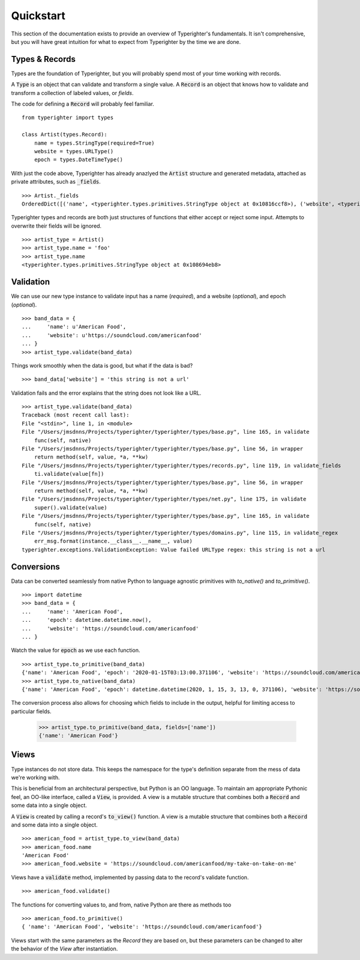 .. quickstart

==========
Quickstart
==========

This section of the documentation exists to provide an overview of
Typerighter's fundamentals. It isn't comprehensive, but you will have great
intuition for what to expect from Typerighter by the time we are done.

Types & Records
===============

Types are the foundation of Typerighter, but you will probably spend most of
your time working with records.

A :code:`Type` is an object that can validate and transform a single value. A
:code:`Record` is an object that knows how to validate and transform a
collection of labeled values, or *fields*.

The code for defining a :code:`Record` will probably feel familiar. ::

  from typerighter import types

  class Artist(types.Record):
      name = types.StringType(required=True)
      website = types.URLType()
      epoch = types.DateTimeType()

With just the code above, Typerighter has already anazlyed the :code:`Artist`
structure and generated metadata, attached as private attributes, such as
:code:`_fields`. ::

  >>> Artist._fields
  OrderedDict([('name', <typerighter.types.primitives.StringType object at 0x10816ccf8>), ('website', <typerighter.types.net.URLType object at 0x1086949b0>), ('began', <typerighter.types.timekeeping.DateTimeType object at 0x108694198>)])

Typerighter types and records are both just structures of functions that either
accept or reject some input. Attempts to overwrite their fields will be
ignored. ::

  >>> artist_type = Artist()
  >>> artist_type.name = 'foo'
  >>> artist_type.name
  <typerighter.types.primitives.StringType object at 0x108694eb8>

Validation
==========

We can use our new type instance to validate input has a name (*required*), and
a website (*optional*), and epoch (*optional*). ::

  >>> band_data = {
  ...     'name': u'American Food',
  ...     'website': u'https://soundcloud.com/americanfood'
  ... }
  >>> artist_type.validate(band_data)

Things work smoothly when the data is good, but what if the data is bad? ::

  >>> band_data['website'] = 'this string is not a url'

Validation fails and the error explains that the string does not look like a
URL. ::

  >>> artist_type.validate(band_data)
  Traceback (most recent call last):
  File "<stdin>", line 1, in <module>
  File "/Users/jmsdnns/Projects/typerighter/typerighter/types/base.py", line 165, in validate
      func(self, native)
  File "/Users/jmsdnns/Projects/typerighter/typerighter/types/base.py", line 56, in wrapper
      return method(self, value, *a, **kw)
  File "/Users/jmsdnns/Projects/typerighter/typerighter/types/records.py", line 119, in validate_fields
      ti.validate(value[fn])
  File "/Users/jmsdnns/Projects/typerighter/typerighter/types/base.py", line 56, in wrapper
      return method(self, value, *a, **kw)
  File "/Users/jmsdnns/Projects/typerighter/typerighter/types/net.py", line 175, in validate
      super().validate(value)
  File "/Users/jmsdnns/Projects/typerighter/typerighter/types/base.py", line 165, in validate
      func(self, native)
  File "/Users/jmsdnns/Projects/typerighter/typerighter/types/domains.py", line 115, in validate_regex
      err_msg.format(instance.__class__.__name__, value)
  typerighter.exceptions.ValidationException: Value failed URLType regex: this string is not a url

Conversions
===========

Data can be converted seamlessly from native Python to language agnostic
primitives with `to_native()` and `to_primitive()`. ::

  >>> import datetime
  >>> band_data = {
  ...     'name': 'American Food',
  ...     'epoch': datetime.datetime.now(),
  ...     'website': 'https://soundcloud.com/americanfood'
  ... }

Watch the value for :code:`epoch` as we use each function. ::

  >>> artist_type.to_primitive(band_data)
  {'name': 'American Food', 'epoch': '2020-01-15T03:13:00.371106', 'website': 'https://soundcloud.com/americanfood'}
  >>> artist_type.to_native(band_data)
  {'name': 'American Food', 'epoch': datetime.datetime(2020, 1, 15, 3, 13, 0, 371106), 'website': 'https://soundcloud.com/americanfood'}

The conversion process also allows for choosing which fields to include in the
output, helpful for limiting access to particular fields.

  >>> artist_type.to_primitive(band_data, fields=['name'])
  {'name': 'American Food'}


Views
=====

Type instances do not store data. This keeps the namespace for the type's
definition separate from the mess of data we're working with.

This is beneficial from an architectural perspective, but Python is an OO
language. To maintain am appropriate Pythonic feel, an OO-like interface,
called a :code:`View`, is provided. A view is a mutable structure that
combines both a :code:`Record` and some data into a single object.

A :code:`View` is created by calling a record's :code:`to_view()` function. A
view is a mutable structure that combines both a :code:`Record` and some data
into a single object. ::

  >>> american_food = artist_type.to_view(band_data)
  >>> american_food.name
  'American Food'
  >>> american_food.website = 'https://soundcloud.com/americanfood/my-take-on-take-on-me'

Views have a :code:`validate` method, implemented by passing data to the
record's validate function. ::

  >>> american_food.validate()

The functions for converting values to, and from, native Python are there as
methods too ::

  >>> american_food.to_primitive()
  { 'name': 'American Food', 'website': 'https://soundcloud.com/americanfood'}

Views start with the same parameters as the `Record` they are based on, but
these parameters can be changed to alter the behavior of the `View` after
instantiation.
